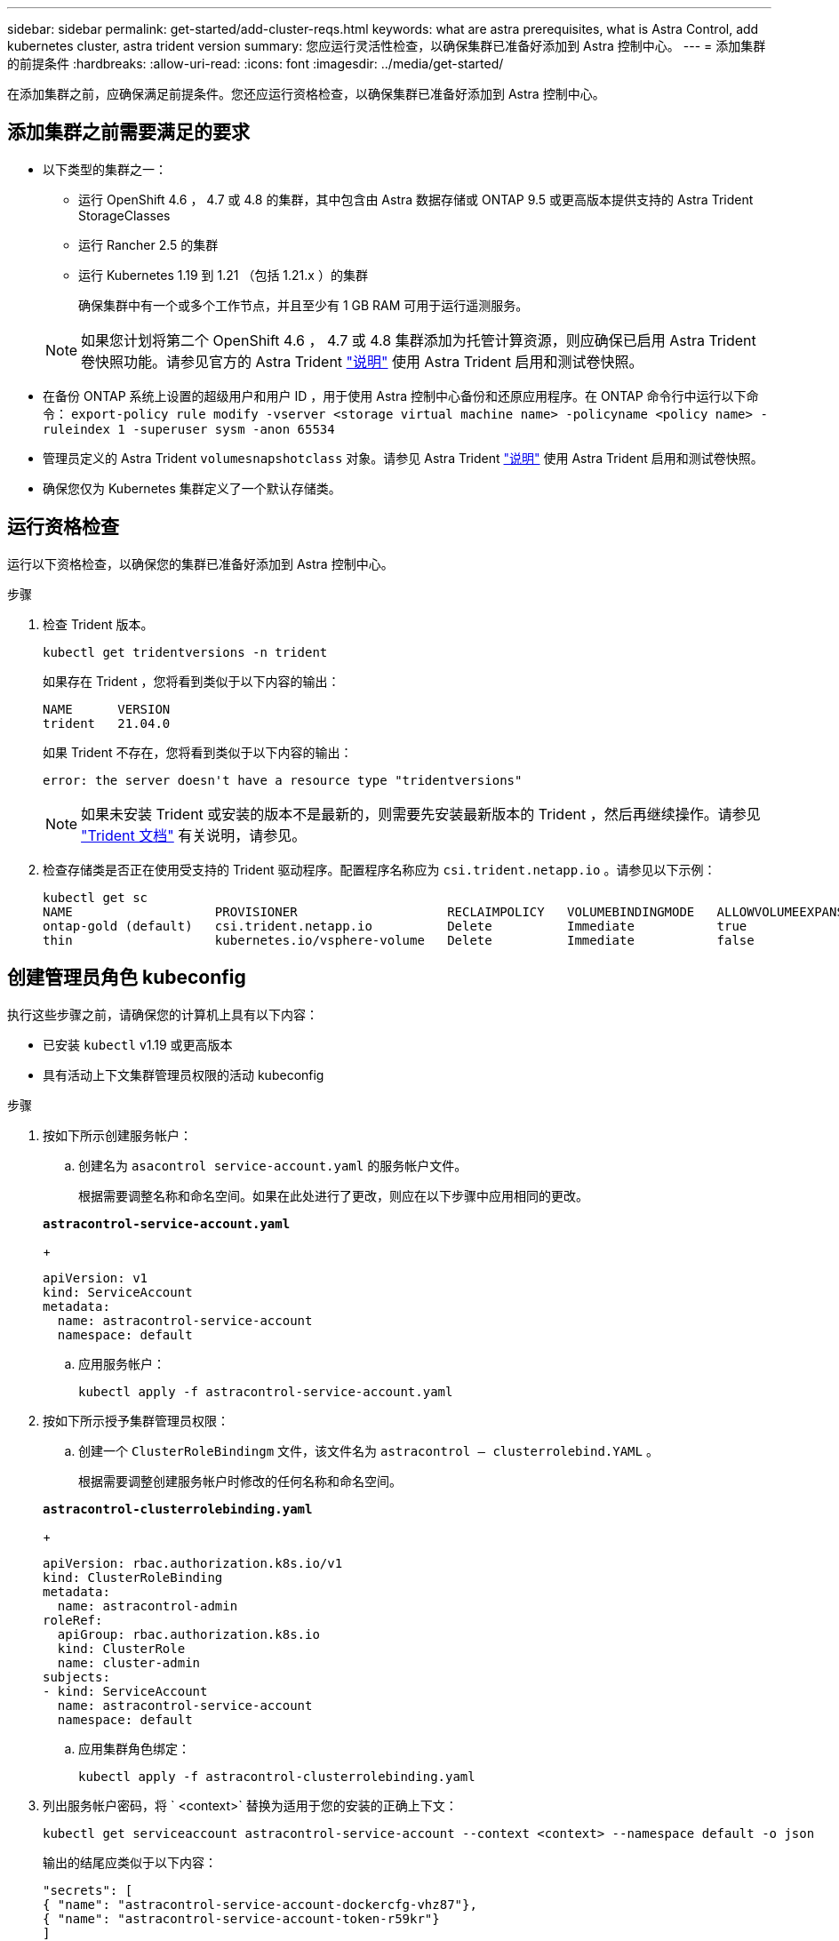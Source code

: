 ---
sidebar: sidebar 
permalink: get-started/add-cluster-reqs.html 
keywords: what are astra prerequisites, what is Astra Control, add kubernetes cluster, astra trident version 
summary: 您应运行灵活性检查，以确保集群已准备好添加到 Astra 控制中心。 
---
= 添加集群的前提条件
:hardbreaks:
:allow-uri-read: 
:icons: font
:imagesdir: ../media/get-started/


在添加集群之前，应确保满足前提条件。您还应运行资格检查，以确保集群已准备好添加到 Astra 控制中心。



== 添加集群之前需要满足的要求

* 以下类型的集群之一：
+
** 运行 OpenShift 4.6 ， 4.7 或 4.8 的集群，其中包含由 Astra 数据存储或 ONTAP 9.5 或更高版本提供支持的 Astra Trident StorageClasses
** 运行 Rancher 2.5 的集群
** 运行 Kubernetes 1.19 到 1.21 （包括 1.21.x ）的集群
+
确保集群中有一个或多个工作节点，并且至少有 1 GB RAM 可用于运行遥测服务。

+

NOTE: 如果您计划将第二个 OpenShift 4.6 ， 4.7 或 4.8 集群添加为托管计算资源，则应确保已启用 Astra Trident 卷快照功能。请参见官方的 Astra Trident https://docs.netapp.com/us-en/trident/trident-use/vol-snapshots.html["说明"^] 使用 Astra Trident 启用和测试卷快照。



* 在备份 ONTAP 系统上设置的超级用户和用户 ID ，用于使用 Astra 控制中心备份和还原应用程序。在 ONTAP 命令行中运行以下命令： `export-policy rule modify -vserver <storage virtual machine name> -policyname <policy name> -ruleindex 1 -superuser sysm -anon 65534`
* 管理员定义的 Astra Trident `volumesnapshotclass` 对象。请参见 Astra Trident https://docs.netapp.com/us-en/trident/trident-use/vol-snapshots.html["说明"^] 使用 Astra Trident 启用和测试卷快照。
* 确保您仅为 Kubernetes 集群定义了一个默认存储类。




== 运行资格检查

运行以下资格检查，以确保您的集群已准备好添加到 Astra 控制中心。

.步骤
. 检查 Trident 版本。
+
[listing]
----
kubectl get tridentversions -n trident
----
+
如果存在 Trident ，您将看到类似于以下内容的输出：

+
[listing]
----
NAME      VERSION
trident   21.04.0
----
+
如果 Trident 不存在，您将看到类似于以下内容的输出：

+
[listing]
----
error: the server doesn't have a resource type "tridentversions"
----
+

NOTE: 如果未安装 Trident 或安装的版本不是最新的，则需要先安装最新版本的 Trident ，然后再继续操作。请参见 https://docs.netapp.com/us-en/trident/trident-get-started/kubernetes-deploy.html["Trident 文档"^] 有关说明，请参见。

. 检查存储类是否正在使用受支持的 Trident 驱动程序。配置程序名称应为 `csi.trident.netapp.io` 。请参见以下示例：
+
[listing]
----
kubectl get sc
NAME                   PROVISIONER                    RECLAIMPOLICY   VOLUMEBINDINGMODE   ALLOWVOLUMEEXPANSION   AGE
ontap-gold (default)   csi.trident.netapp.io          Delete          Immediate           true                   5d23h
thin                   kubernetes.io/vsphere-volume   Delete          Immediate           false                  6d
----




== 创建管理员角色 kubeconfig

执行这些步骤之前，请确保您的计算机上具有以下内容：

* 已安装 `kubectl` v1.19 或更高版本
* 具有活动上下文集群管理员权限的活动 kubeconfig


.步骤
. 按如下所示创建服务帐户：
+
.. 创建名为 ``asacontrol service-account.yaml`` 的服务帐户文件。
+
根据需要调整名称和命名空间。如果在此处进行了更改，则应在以下步骤中应用相同的更改。

+
[source, subs="specialcharacters,quotes"]
----
*astracontrol-service-account.yaml*
----
+
[listing]
----
apiVersion: v1
kind: ServiceAccount
metadata:
  name: astracontrol-service-account
  namespace: default
----
.. 应用服务帐户：
+
[listing]
----
kubectl apply -f astracontrol-service-account.yaml
----


. 按如下所示授予集群管理员权限：
+
.. 创建一个 `ClusterRoleBindingm` 文件，该文件名为 `astracontrol — clusterrolebind.YAML` 。
+
根据需要调整创建服务帐户时修改的任何名称和命名空间。

+
[source, subs="specialcharacters,quotes"]
----
*astracontrol-clusterrolebinding.yaml*
----
+
[listing]
----
apiVersion: rbac.authorization.k8s.io/v1
kind: ClusterRoleBinding
metadata:
  name: astracontrol-admin
roleRef:
  apiGroup: rbac.authorization.k8s.io
  kind: ClusterRole
  name: cluster-admin
subjects:
- kind: ServiceAccount
  name: astracontrol-service-account
  namespace: default
----
.. 应用集群角色绑定：
+
[listing]
----
kubectl apply -f astracontrol-clusterrolebinding.yaml
----


. 列出服务帐户密码，将 ` <context>` 替换为适用于您的安装的正确上下文：
+
[listing]
----
kubectl get serviceaccount astracontrol-service-account --context <context> --namespace default -o json
----
+
输出的结尾应类似于以下内容：

+
[listing]
----
"secrets": [
{ "name": "astracontrol-service-account-dockercfg-vhz87"},
{ "name": "astracontrol-service-account-token-r59kr"}
]
----
+
`sec白 烟` 数组中每个元素的索引均以 0 开头。在上面的示例中， `asacontrol service-account-dockercfg-vhz87` 的索引为 0 ， `asacontrol service-account-token-r59rk` 的索引为 1 。在输出中，记下包含 "token" 一词的服务帐户名称的索引。

. 按如下所示生成 kubeconfig ：
+
.. 创建 `create-kubeconfig.sh` 文件。将以下脚本开头的 `token_index` 替换为正确的值。
+
[source, subs="specialcharacters,quotes"]
----
*create-kubeconfig.sh*
----
+
[listing]
----
# Update these to match your environment.
# Replace TOKEN_INDEX with the correct value
# from the output in the previous step. If you
# didn't change anything else above, don't change
# anything else here.

SERVICE_ACCOUNT_NAME=astracontrol-service-account
NAMESPACE=default
NEW_CONTEXT=astracontrol
KUBECONFIG_FILE='kubeconfig-sa'

CONTEXT=$(kubectl config current-context)

SECRET_NAME=$(kubectl get serviceaccount ${SERVICE_ACCOUNT_NAME} \
  --context ${CONTEXT} \
  --namespace ${NAMESPACE} \
  -o jsonpath='{.secrets[TOKEN_INDEX].name}')
TOKEN_DATA=$(kubectl get secret ${SECRET_NAME} \
  --context ${CONTEXT} \
  --namespace ${NAMESPACE} \
  -o jsonpath='{.data.token}')

TOKEN=$(echo ${TOKEN_DATA} | base64 -d)

# Create dedicated kubeconfig
# Create a full copy
kubectl config view --raw > ${KUBECONFIG_FILE}.full.tmp

# Switch working context to correct context
kubectl --kubeconfig ${KUBECONFIG_FILE}.full.tmp config use-context ${CONTEXT}

# Minify
kubectl --kubeconfig ${KUBECONFIG_FILE}.full.tmp \
  config view --flatten --minify > ${KUBECONFIG_FILE}.tmp

# Rename context
kubectl config --kubeconfig ${KUBECONFIG_FILE}.tmp \
  rename-context ${CONTEXT} ${NEW_CONTEXT}

# Create token user
kubectl config --kubeconfig ${KUBECONFIG_FILE}.tmp \
  set-credentials ${CONTEXT}-${NAMESPACE}-token-user \
  --token ${TOKEN}

# Set context to use token user
kubectl config --kubeconfig ${KUBECONFIG_FILE}.tmp \
  set-context ${NEW_CONTEXT} --user ${CONTEXT}-${NAMESPACE}-token-user

# Set context to correct namespace
kubectl config --kubeconfig ${KUBECONFIG_FILE}.tmp \
  set-context ${NEW_CONTEXT} --namespace ${NAMESPACE}

# Flatten/minify kubeconfig
kubectl config --kubeconfig ${KUBECONFIG_FILE}.tmp \
  view --flatten --minify > ${KUBECONFIG_FILE}

# Remove tmp
rm ${KUBECONFIG_FILE}.full.tmp
rm ${KUBECONFIG_FILE}.tmp
----
.. 获取用于将其应用于 Kubernetes 集群的命令。
+
[listing]
----
source create-kubeconfig.sh
----


. （ * 可选 * ）将 kubeconfig 重命名为集群的有意义名称。保护集群凭据。
+
[listing]
----
chmod 700 create-kubeconfig.sh
mv kubeconfig-sa.txt YOUR_CLUSTER_NAME_kubeconfig
----




== 下一步是什么？

确认满足了这些前提条件后，您便已准备就绪 link:setup_overview.html["添加集群"^]。

[discrete]
== 了解更多信息

* https://docs.netapp.com/us-en/trident/index.html["Trident 文档"^]
* https://docs.netapp.com/us-en/astra-automation/index.html["使用 Astra Control API"^]

